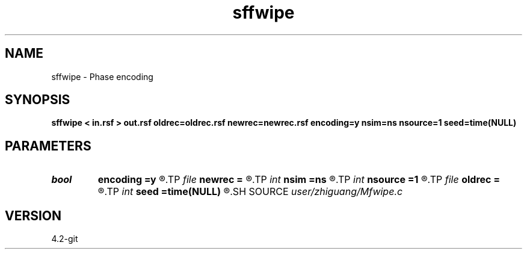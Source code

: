 .TH sffwipe 1  "APRIL 2023" Madagascar "Madagascar Manuals"
.SH NAME
sffwipe \- Phase encoding 
.SH SYNOPSIS
.B sffwipe < in.rsf > out.rsf oldrec=oldrec.rsf newrec=newrec.rsf encoding=y nsim=ns nsource=1 seed=time(NULL)
.SH PARAMETERS
.PD 0
.TP
.I bool   
.B encoding
.B =y
.R  [y/n]
.TP
.I file   
.B newrec
.B =
.R  	auxiliary output file name
.TP
.I int    
.B nsim
.B =ns
.R  
.TP
.I int    
.B nsource
.B =1
.R  	check
.TP
.I file   
.B oldrec
.B =
.R  	auxiliary input file name
.TP
.I int    
.B seed
.B =time(NULL)
.R  
.SH SOURCE
.I user/zhiguang/Mfwipe.c
.SH VERSION
4.2-git
